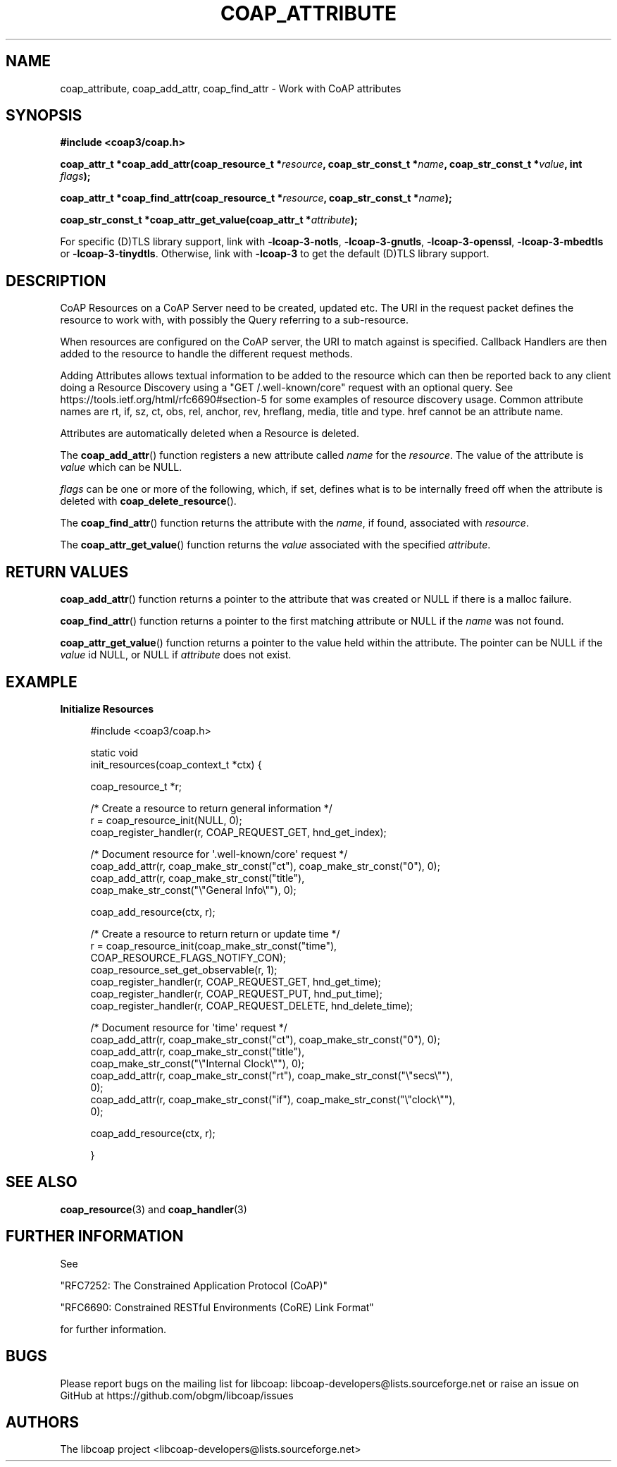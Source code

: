 '\" t
.\"     Title: coap_attribute
.\"    Author: [see the "AUTHORS" section]
.\" Generator: DocBook XSL Stylesheets v1.79.1 <http://docbook.sf.net/>
.\"      Date: 06/07/2021
.\"    Manual: libcoap Manual
.\"    Source: coap_attribute 4.3.0rc3
.\"  Language: English
.\"
.TH "COAP_ATTRIBUTE" "3" "06/07/2021" "coap_attribute 4\&.3\&.0rc3" "libcoap Manual"
.\" -----------------------------------------------------------------
.\" * Define some portability stuff
.\" -----------------------------------------------------------------
.\" ~~~~~~~~~~~~~~~~~~~~~~~~~~~~~~~~~~~~~~~~~~~~~~~~~~~~~~~~~~~~~~~~~
.\" http://bugs.debian.org/507673
.\" http://lists.gnu.org/archive/html/groff/2009-02/msg00013.html
.\" ~~~~~~~~~~~~~~~~~~~~~~~~~~~~~~~~~~~~~~~~~~~~~~~~~~~~~~~~~~~~~~~~~
.ie \n(.g .ds Aq \(aq
.el       .ds Aq '
.\" -----------------------------------------------------------------
.\" * set default formatting
.\" -----------------------------------------------------------------
.\" disable hyphenation
.nh
.\" disable justification (adjust text to left margin only)
.ad l
.\" -----------------------------------------------------------------
.\" * MAIN CONTENT STARTS HERE *
.\" -----------------------------------------------------------------
.SH "NAME"
coap_attribute, coap_add_attr, coap_find_attr \- Work with CoAP attributes
.SH "SYNOPSIS"
.sp
\fB#include <coap3/coap\&.h>\fR
.sp
\fBcoap_attr_t *coap_add_attr(coap_resource_t *\fR\fB\fIresource\fR\fR\fB, coap_str_const_t *\fR\fB\fIname\fR\fR\fB, coap_str_const_t *\fR\fB\fIvalue\fR\fR\fB, int \fR\fB\fIflags\fR\fR\fB);\fR
.sp
\fBcoap_attr_t *coap_find_attr(coap_resource_t *\fR\fB\fIresource\fR\fR\fB, coap_str_const_t *\fR\fB\fIname\fR\fR\fB);\fR
.sp
\fBcoap_str_const_t *coap_attr_get_value(coap_attr_t *\fR\fB\fIattribute\fR\fR\fB);\fR
.sp
For specific (D)TLS library support, link with \fB\-lcoap\-3\-notls\fR, \fB\-lcoap\-3\-gnutls\fR, \fB\-lcoap\-3\-openssl\fR, \fB\-lcoap\-3\-mbedtls\fR or \fB\-lcoap\-3\-tinydtls\fR\&. Otherwise, link with \fB\-lcoap\-3\fR to get the default (D)TLS library support\&.
.SH "DESCRIPTION"
.sp
CoAP Resources on a CoAP Server need to be created, updated etc\&. The URI in the request packet defines the resource to work with, with possibly the Query referring to a sub\-resource\&.
.sp
When resources are configured on the CoAP server, the URI to match against is specified\&. Callback Handlers are then added to the resource to handle the different request methods\&.
.sp
Adding Attributes allows textual information to be added to the resource which can then be reported back to any client doing a Resource Discovery using a "GET /\&.well\-known/core" request with an optional query\&. See https://tools\&.ietf\&.org/html/rfc6690#section\-5 for some examples of resource discovery usage\&. Common attribute names are rt, if, sz, ct, obs, rel, anchor, rev, hreflang, media, title and type\&. href cannot be an attribute name\&.
.sp
Attributes are automatically deleted when a Resource is deleted\&.
.sp
The \fBcoap_add_attr\fR() function registers a new attribute called \fIname\fR for the \fIresource\fR\&. The value of the attribute is \fIvalue\fR which can be NULL\&.
.sp
\fIflags\fR can be one or more of the following, which, if set, defines what is to be internally freed off when the attribute is deleted with \fBcoap_delete_resource\fR()\&.
.TS
tab(:);
lt lt
lt lt.
T{
.sp
\fBCOAP_ATTR_FLAGS_RELEASE_NAME\fR
T}:T{
.sp
Free off \fIname\fR when attribute is deleted with \fBcoap_delete_resource\fR()\&.
T}
T{
.sp
\fBCOAP_ATTR_FLAGS_RELEASE_VALUE\fR
T}:T{
.sp
Free off \fIvalue\fR when attribute is deleted with \fBcoap_delete_resource\fR()\&.
T}
.TE
.sp 1
.sp
The \fBcoap_find_attr\fR() function returns the attribute with the \fIname\fR, if found, associated with \fIresource\fR\&.
.sp
The \fBcoap_attr_get_value\fR() function returns the \fIvalue\fR associated with the specified \fIattribute\fR\&.
.SH "RETURN VALUES"
.sp
\fBcoap_add_attr\fR() function returns a pointer to the attribute that was created or NULL if there is a malloc failure\&.
.sp
\fBcoap_find_attr\fR() function returns a pointer to the first matching attribute or NULL if the \fIname\fR was not found\&.
.sp
\fBcoap_attr_get_value\fR() function returns a pointer to the value held within the attribute\&. The pointer can be NULL if the \fIvalue\fR id NULL, or NULL if \fIattribute\fR does not exist\&.
.SH "EXAMPLE"
.sp
\fBInitialize Resources\fR
.sp
.if n \{\
.RS 4
.\}
.nf
#include <coap3/coap\&.h>

static void
init_resources(coap_context_t *ctx) {

  coap_resource_t *r;

  /* Create a resource to return general information */
  r = coap_resource_init(NULL, 0);
  coap_register_handler(r, COAP_REQUEST_GET, hnd_get_index);

  /* Document resource for \*(Aq\&.well\-known/core\*(Aq request */
  coap_add_attr(r, coap_make_str_const("ct"), coap_make_str_const("0"), 0);
  coap_add_attr(r, coap_make_str_const("title"),
                coap_make_str_const("\e"General Info\e""), 0);

  coap_add_resource(ctx, r);

  /* Create a resource to return return or update time */
  r = coap_resource_init(coap_make_str_const("time"),
                         COAP_RESOURCE_FLAGS_NOTIFY_CON);
  coap_resource_set_get_observable(r, 1);
  coap_register_handler(r, COAP_REQUEST_GET, hnd_get_time);
  coap_register_handler(r, COAP_REQUEST_PUT, hnd_put_time);
  coap_register_handler(r, COAP_REQUEST_DELETE, hnd_delete_time);

  /* Document resource for \*(Aqtime\*(Aq request */
  coap_add_attr(r, coap_make_str_const("ct"), coap_make_str_const("0"), 0);
  coap_add_attr(r, coap_make_str_const("title"),
                coap_make_str_const("\e"Internal Clock\e""), 0);
  coap_add_attr(r, coap_make_str_const("rt"), coap_make_str_const("\e"secs\e""),
                0);
  coap_add_attr(r, coap_make_str_const("if"), coap_make_str_const("\e"clock\e""),
                0);

  coap_add_resource(ctx, r);

}
.fi
.if n \{\
.RE
.\}
.SH "SEE ALSO"
.sp
\fBcoap_resource\fR(3) and \fBcoap_handler\fR(3)
.SH "FURTHER INFORMATION"
.sp
See
.sp
"RFC7252: The Constrained Application Protocol (CoAP)"
.sp
"RFC6690: Constrained RESTful Environments (CoRE) Link Format"
.sp
for further information\&.
.SH "BUGS"
.sp
Please report bugs on the mailing list for libcoap: libcoap\-developers@lists\&.sourceforge\&.net or raise an issue on GitHub at https://github\&.com/obgm/libcoap/issues
.SH "AUTHORS"
.sp
The libcoap project <libcoap\-developers@lists\&.sourceforge\&.net>
